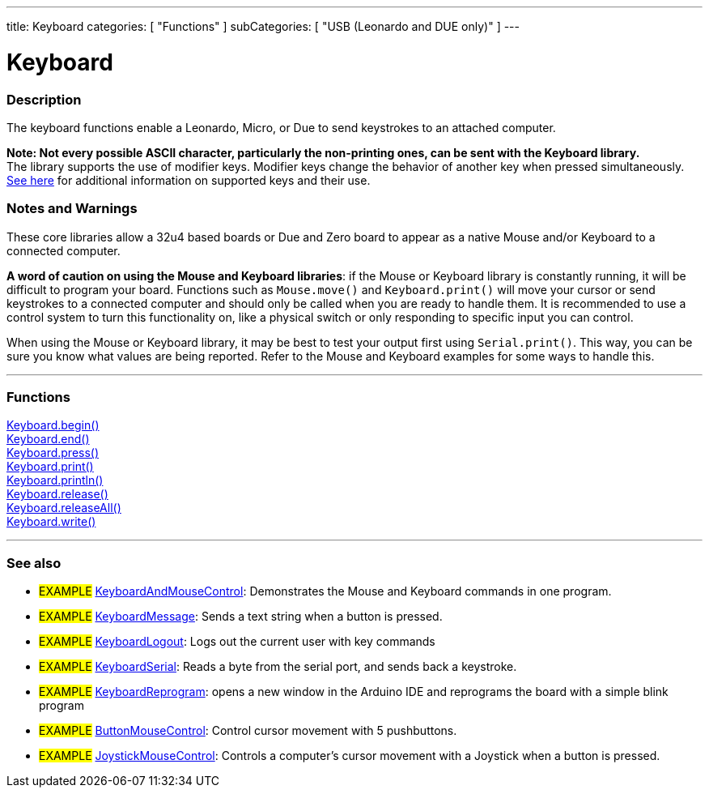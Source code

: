---
title: Keyboard
categories: [ "Functions" ]
subCategories: [ "USB (Leonardo and DUE only)" ]
---

:source-highlighter: pygments
:pygments-style: arduino


= Keyboard


// OVERVIEW SECTION STARTS
[#overview]
--

[float]
=== Description
The keyboard functions enable a Leonardo, Micro, or Due to send keystrokes to an attached computer.
[%hardbreaks]
*Note: Not every possible ASCII character, particularly the non-printing ones, can be sent with the Keyboard library.* +
The library supports the use of modifier keys. Modifier keys change the behavior of another key when pressed simultaneously. link:..//Keyboard/keyboardModifiers[See here] for additional information on supported keys and their use.

--
// OVERVIEW SECTION ENDS

[float]
=== Notes and Warnings
These core libraries allow a 32u4 based boards or Due and Zero board to appear as a native Mouse and/or Keyboard to a connected computer.
[%hardbreaks]
*A word of caution on using the Mouse and Keyboard libraries*: if the Mouse or Keyboard library is constantly running, it will be difficult to program your board. Functions such as `Mouse.move()` and `Keyboard.print()` will move your cursor or send keystrokes to a connected computer and should only be called when you are ready to handle them. It is recommended to use a control system to turn this functionality on, like a physical switch or only responding to specific input you can control.
[%hardbreaks]
When using the Mouse or Keyboard library, it may be best to test your output first using `Serial.print()`. This way, you can be sure you know what values are being reported. Refer to the Mouse and Keyboard examples for some ways to handle this.
[%hardbreaks]
// FUNCTIONS SECTION STARTS
[#functions]
--

// FUNCTIONS SECTION STARTS
[#functions]
--

'''

[float]
=== Functions
link:..//keyboard/keyboardBegin[Keyboard.begin()] +
link:..//keyboard/keyboardEnd[Keyboard.end()] +
link:..//keyboard/keyboardPress[Keyboard.press()] +
link:..//keyboard/keyboardPrint[Keyboard.print()] +
link:..//keyboard/keyboardPrintln[Keyboard.println()] +
link:..//keyboard/keyboardRelease[Keyboard.release()] +
link:..//keyboard/keyboardReleaseAll[Keyboard.releaseAll()] +
link:..//keyboard/keyboardWrite[Keyboard.write()]

'''

--
// FUNCTIONS SECTION ENDS


// SEEALSO SECTION STARTS
[#seealso]
--

[float]
=== See also

[role="example"]
* #EXAMPLE# http://www.arduino.cc/en/Tutorial/KeyboardAndMouseControl[KeyboardAndMouseControl]: Demonstrates the Mouse and Keyboard commands in one program.
* #EXAMPLE# http://www.arduino.cc/en/Tutorial/KeyboardMessage[KeyboardMessage]: Sends a text string when a button is pressed.
* #EXAMPLE# http://www.arduino.cc/en/Tutorial/KeyboardLogout[KeyboardLogout]: Logs out the current user with key commands
* #EXAMPLE# http://www.arduino.cc/en/Tutorial/KeyboardSerial[KeyboardSerial]: Reads a byte from the serial port, and sends back a keystroke.
* #EXAMPLE# http://www.arduino.cc/en/Tutorial/KeyboardReprogram[KeyboardReprogram]: opens a new window in the Arduino IDE and reprograms the board with a simple blink program
* #EXAMPLE# http://www.arduino.cc/en/Tutorial/ButtonMouseControl[ButtonMouseControl]: Control cursor movement with 5 pushbuttons.
* #EXAMPLE# http://www.arduino.cc/en/Tutorial/JoystickMouseControl[JoystickMouseControl]: Controls a computer's cursor movement with a Joystick when a button is pressed.

--
// SEEALSO SECTION ENDS
